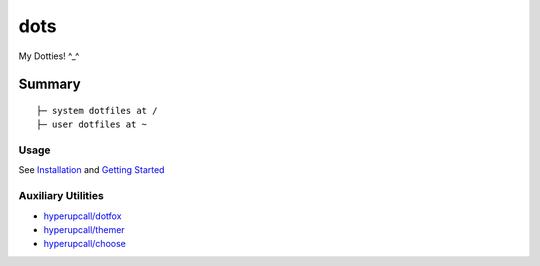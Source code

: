 ====
dots
====

My Dotties! ^_^

Summary
=======

::

	├─ system dotfiles at /
	├─ user dotfiles at ~


Usage
-----

See `Installation <./docs/installation.md>`_ and `Getting Started <./docs/getting-started.md>`_

Auxiliary Utilities
-------------------

- `hyperupcall/dotfox <https://github.com/hyperupcall/dotfox>`_
- `hyperupcall/themer <https://github.com/hyperupcall/themer>`_
- `hyperupcall/choose <https://github.com/hyperupcall/choose>`_
